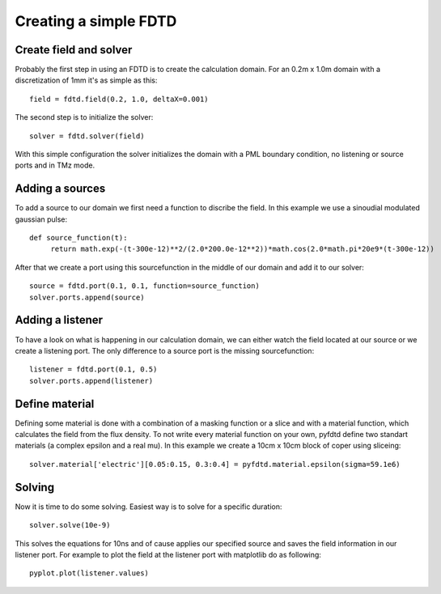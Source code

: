 ======================
Creating a simple FDTD
======================

Create field and solver
=======================

Probably the first step in using an FDTD is to create the calculation domain.
For an 0.2m x 1.0m domain with a discretization of 1mm it's as simple as this::

   field = fdtd.field(0.2, 1.0, deltaX=0.001)

The second step is to initialize the solver::

   solver = fdtd.solver(field)

With this simple configuration the solver initializes the domain with a PML
boundary condition, no listening or source ports and in TMz mode.

Adding a sources
================

To add a source to our domain we first need a function to discribe the field.
In this example we use a sinoudial modulated gaussian pulse::

   def source_function(t):
   	return math.exp(-(t-300e-12)**2/(2.0*200.0e-12**2))*math.cos(2.0*math.pi*20e9*(t-300e-12))

After that we create a port using this sourcefunction in the middle of our domain
and add it to our solver::

   source = fdtd.port(0.1, 0.1, function=source_function)
   solver.ports.append(source)

Adding a listener
=================

To have a look on what is happening in our calculation domain, we can either watch
the field located at our source or we create a listening port. The only difference
to a source port is the missing sourcefunction::

   listener = fdtd.port(0.1, 0.5)
   solver.ports.append(listener) 

Define material
===============

Defining some material is done with a combination of a masking function or a slice
and with a material function, which calculates the field from the flux density.
To not write every material function on your own, pyfdtd define two standart materials
(a complex epsilon and a real mu).
In this example we create a 10cm x 10cm block of coper using sliceing::

   solver.material['electric'][0.05:0.15, 0.3:0.4] = pyfdtd.material.epsilon(sigma=59.1e6)

Solving
=======

Now it is time to do some solving. Easiest way is to solve for a specific duration::

   solver.solve(10e-9)

This solves the equations for 10ns and of cause applies our specified source and
saves the field information in our listener port. For example to plot the field
at the listener port with matplotlib do as following::

   pyplot.plot(listener.values)
